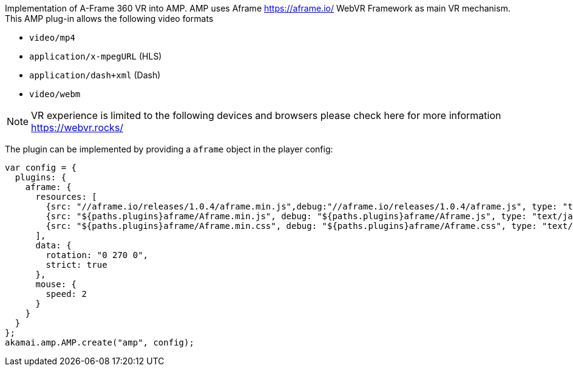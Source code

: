 Implementation of A-Frame 360 VR into AMP.
AMP uses Aframe https://aframe.io/ WebVR Framework as main VR mechanism. This AMP plug-in allows the following video formats

* `video/mp4`
* `application/x-mpegURL` (HLS)
* `application/dash+xml` (Dash)
* `video/webm`

NOTE: VR experience is limited to the following devices and browsers please check here for more information https://webvr.rocks/

The plugin can be implemented by providing a `aframe` object in the player config:

[source, javascript]
----

var config = {
  plugins: {
    aframe: {
      resources: [
        {src: "//aframe.io/releases/1.0.4/aframe.min.js",debug:"//aframe.io/releases/1.0.4/aframe.js", type: "text/javascript", async: true},
        {src: "${paths.plugins}aframe/Aframe.min.js", debug: "${paths.plugins}aframe/Aframe.js", type: "text/javascript", async: true},
        {src: "${paths.plugins}aframe/Aframe.min.css", debug: "${paths.plugins}aframe/Aframe.css", type: "text/css", async: true}
      ],
      data: {
        rotation: "0 270 0",
        strict: true
      },
      mouse: {
        speed: 2
      }
    }
  }
};
akamai.amp.AMP.create("amp", config);
----
